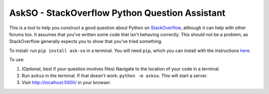 AskSO - StackOverflow Python Question Assistant
-----------------------------------------------

|Join the chat at https://gitter.im/alexmojaki/askso| |Build Status|

This is a tool to help you construct a good question about Python on
`StackOverflow <http://stackoverflow.com/>`__, although it can help with
other forums too. It assumes that you've written some code that isn't
behaving correctly. This should not be a problem, as StackOverflow
generally expects you to show that you've tried something.

To install: run ``pip install ask-so`` in a terminal. You will need
``pip``, which you can install with the instructions
`here <https://pip.pypa.io/en/stable/installing/>`__.

To use:

1. (Optional, best if your question involves files) Navigate to the
   location of your code in a terminal.
2. Run ``askso`` in the terminal. If that doesn't work:
   ``python -m askso``. This will start a server.
3. Visit http://localhost:5000/ in your browser.

.. |Join the chat at https://gitter.im/alexmojaki/askso| image:: https://badges.gitter.im/alexmojaki/askso.svg?
   :target: https://gitter.im/alexmojaki/askso?utm_source=badge&utm_medium=badge&utm_campaign=pr-badge&utm_content=badge
.. |Build Status| image:: https://travis-ci.org/alexmojaki/askso.svg?branch=master
   :target: https://travis-ci.org/alexmojaki/askso
